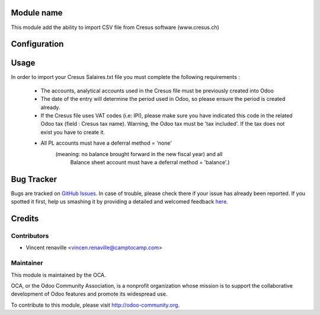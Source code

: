 .. image:: https://img.shields.io/badge/licence-AGPL--3-blue.svg
    :alt: License: AGPL-3

Module name
===========

This module add the ability to import CSV file from Cresus software (www.cresus.ch) 

Configuration
=============



Usage
=====
In order to import your Cresus Salaires.txt 
file you must complete the following requirements : 
    * The accounts, analytical accounts used in the Cresus
      file must be previously created into Odoo
    * The date of the entry will determine the period used
      in Odoo, so please ensure the period is created already.
    * If the Cresus file uses VAT codes (i.e: IPI), 
      please make sure you have indicated this code in the
      related Odoo tax (field : Cresus tax name).
      Warning, the Odoo tax must be 'tax included'.
      If the tax does not exist you have to create it.
    * All PL accounts must have a deferral method = 'none'
        (meaning: no balance brought forward in the new fiscal year) and all
         Balance sheet account must have a deferral method = 'balance'.)


Bug Tracker
===========

Bugs are tracked on `GitHub Issues <https://github.com/OCA/l10n-switzerland/issues>`_.
In case of trouble, please check there if your issue has already been reported.
If you spotted it first, help us smashing it by providing a detailed and welcomed feedback
`here <https://github.com/OCA/l10n-switzerland/issues/new?body=module:%20l10n_ch_import_cresus%0Aversion:%208.0%0A%0A**Steps%20to%20reproduce**%0A-%20...%0A%0A**Current%20behavior**%0A%0A**Expected%20behavior**>`_.


Credits
=======

Contributors
------------

* Vincent renaville <vincen.renaville@camptocamp.com>

Maintainer
----------

.. image:: http://odoo-community.org/logo.png
   :alt: Odoo Community Association
   :target: http://odoo-community.org

This module is maintained by the OCA.

OCA, or the Odoo Community Association, is a nonprofit organization whose
mission is to support the collaborative development of Odoo features and
promote its widespread use.

To contribute to this module, please visit http://odoo-community.org.


